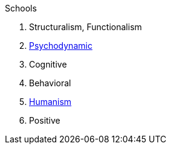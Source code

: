 .Schools
. Structuralism, Functionalism

. link:../schools/psychodynamic.html[Psychodynamic]
. Cognitive
. Behavioral
. link:../schools/humanism.html[Humanism]
. Positive
// https://www.psychologytoday.com/intl/basics/positive-psychology
